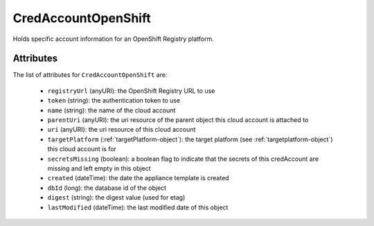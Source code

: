 .. Copyright 2019 FUJITSU LIMITED

.. _credaccountopenshift-object:

CredAccountOpenShift
====================

Holds specific account information for an OpenShift Registry platform.

Attributes
~~~~~~~~~~

The list of attributes for ``CredAccountOpenShift`` are:

	* ``registryUrl`` (anyURI): the OpenShift Registry URL to use
	* ``token`` (string): the authentication token to use
	* ``name`` (string): the name of the cloud account
	* ``parentUri`` (anyURI): the uri resource of the parent object this cloud account is attached to
	* ``uri`` (anyURI): the uri resource of this cloud account
	* ``targetPlatform`` (:ref:`targetPlatform-object`): the target platform (see :ref:`targetplatform-object`) this cloud account is for
	* ``secretsMissing`` (boolean): a boolean flag to indicate that the secrets of this credAccount are missing and left empty in this object
	* ``created`` (dateTime): the date the appliance template is created
	* ``dbId`` (long): the database id of the object
	* ``digest`` (string): the digest value (used for etag)
	* ``lastModified`` (dateTime): the last modified date of this object


